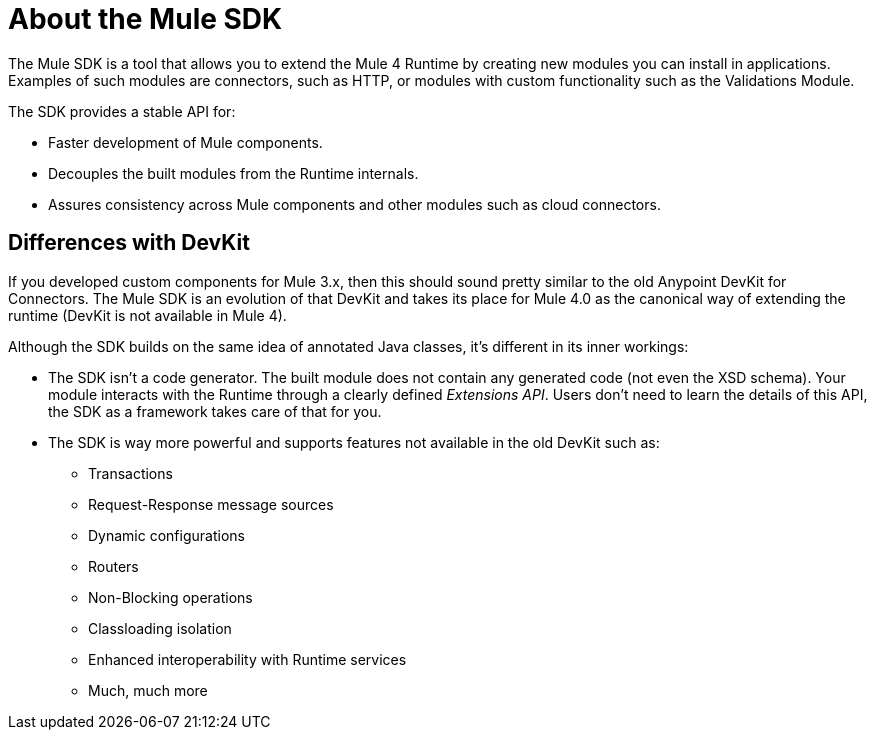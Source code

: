 = About the Mule SDK
:keywords: mule, sdk

The Mule SDK is a tool that allows you to extend the Mule 4 Runtime by creating new modules you can install in  applications. Examples of such modules are connectors, such as HTTP, or modules with custom functionality such as the Validations Module.

The SDK provides a stable API for:

* Faster development of Mule components.
* Decouples the built modules from the Runtime internals.
* Assures consistency across Mule components and other modules such as cloud connectors.

== Differences with DevKit

If you developed custom components for Mule 3.x, then this should sound pretty similar to the old Anypoint DevKit for Connectors. The Mule SDK is an evolution of that DevKit and takes its place for Mule 4.0 as the canonical way of extending the runtime (DevKit is not available in Mule 4).

Although the SDK builds on the same idea of annotated Java classes, it's different in its inner workings:

* The SDK isn't a code generator. The built module does not contain any generated code (not even the XSD schema). Your module  interacts with the Runtime through a clearly defined _Extensions API_. Users don't need to learn the details of this API, the SDK as a framework takes care of that for you.
* The SDK is way more powerful and supports features not available in the old DevKit such as:
  ** Transactions
  ** Request-Response message sources
  ** Dynamic configurations
  ** Routers
  ** Non-Blocking operations
  ** Classloading isolation
  ** Enhanced interoperability with Runtime services
  ** Much, much more
